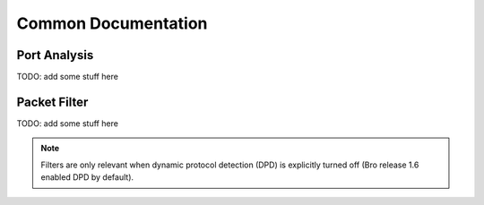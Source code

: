 Common Documentation
====================

.. _common_port_analysis_doc:

Port Analysis
-------------

TODO: add some stuff here

.. _common_packet_filter_doc:

Packet Filter
-------------

TODO: add some stuff here

.. note:: Filters are only relevant when dynamic protocol detection (DPD)
          is explicitly turned off (Bro release 1.6 enabled DPD by default).
